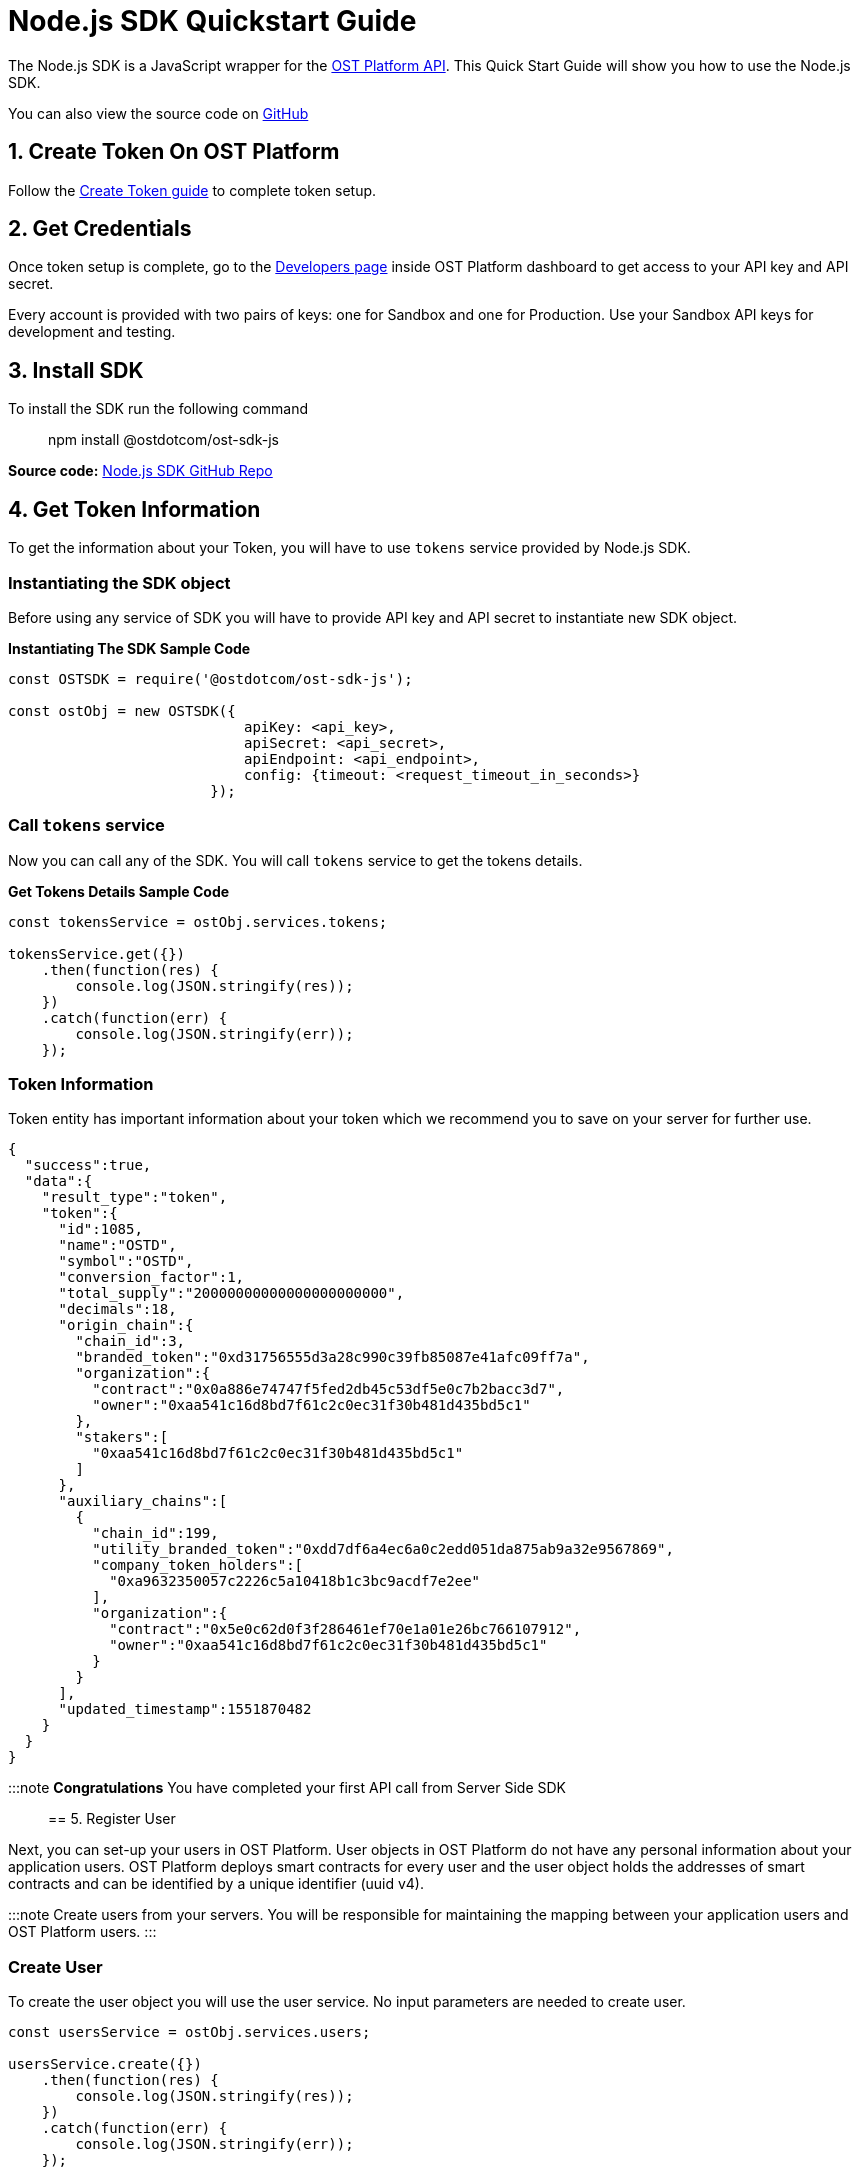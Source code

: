 = Node.js SDK Quickstart Guide
:id: nodejs
:sidebar_label: Node.js

The Node.js SDK is a JavaScript wrapper for the link:/platform/docs/api[OST Platform API].
This Quick Start Guide will show you how to use the Node.js SDK.

You can also view the source code on https://github.com/ostdotcom/ost-sdk-js/tree/v2.0.0[GitHub]

== 1. Create Token On OST Platform

Follow the link:/platform/docs/1-create/[Create Token guide] to complete token setup.

== 2. Get Credentials

Once token setup is complete, go to the https://platform.ost.com/testnet/developer[Developers page] inside OST Platform dashboard to get access to your API key and API secret.

Every account is provided with two pairs of keys: one for Sandbox and one for Production.
Use your Sandbox API keys for development and testing.

== 3. Install SDK

To install the SDK run the following command +

____
npm install @ostdotcom/ost-sdk-js
____

*Source code:* https://github.com/ostdotcom/ost-sdk-js/tree/v2.0.0[Node.js SDK GitHub Repo]

== 4. Get Token Information

To get the information about your Token, you will have to use `tokens` service provided by Node.js SDK.

=== Instantiating the SDK object

Before using any service of SDK you will have to provide API key and API secret to instantiate new SDK object.

*Instantiating The SDK Sample Code*

[source,javascript]
----
const OSTSDK = require('@ostdotcom/ost-sdk-js');

const ostObj = new OSTSDK({
                            apiKey: <api_key>,
                            apiSecret: <api_secret>,
                            apiEndpoint: <api_endpoint>,
                            config: {timeout: <request_timeout_in_seconds>}
                        });
----

=== Call `tokens` service

Now you can call any of the SDK.
You will call `tokens` service to get the tokens details.

*Get Tokens Details Sample Code*

[source,javascript]
----

const tokensService = ostObj.services.tokens;

tokensService.get({})
    .then(function(res) {
        console.log(JSON.stringify(res));
    })
    .catch(function(err) {
        console.log(JSON.stringify(err));
    });
----

=== Token Information

Token entity has important information about your token which we recommend you to save on your server for further use.

[source,json]
----
{
  "success":true,
  "data":{
    "result_type":"token",
    "token":{
      "id":1085,
      "name":"OSTD",
      "symbol":"OSTD",
      "conversion_factor":1,
      "total_supply":"20000000000000000000000",
      "decimals":18,
      "origin_chain":{
        "chain_id":3,
        "branded_token":"0xd31756555d3a28c990c39fb85087e41afc09ff7a",
        "organization":{
          "contract":"0x0a886e74747f5fed2db45c53df5e0c7b2bacc3d7",
          "owner":"0xaa541c16d8bd7f61c2c0ec31f30b481d435bd5c1"
        },
        "stakers":[
          "0xaa541c16d8bd7f61c2c0ec31f30b481d435bd5c1"
        ]
      },
      "auxiliary_chains":[
        {
          "chain_id":199,
          "utility_branded_token":"0xdd7df6a4ec6a0c2edd051da875ab9a32e9567869",
          "company_token_holders":[
            "0xa9632350057c2226c5a10418b1c3bc9acdf7e2ee"
          ],
          "organization":{
            "contract":"0x5e0c62d0f3f286461ef70e1a01e26bc766107912",
            "owner":"0xaa541c16d8bd7f61c2c0ec31f30b481d435bd5c1"
          }
        }
      ],
      "updated_timestamp":1551870482
    }
  }
}
----

:::note *Congratulations*  You have completed your first API call from Server Side SDK :::

== 5. Register User

Next, you can set-up your users in OST Platform.
User objects in OST Platform do not have any personal information about your application users.
OST Platform deploys smart contracts for every user and the user object holds the addresses of smart contracts and can be identified by a unique identifier (uuid v4).

:::note Create users from your servers.
You will be responsible for maintaining the mapping between your application users and OST Platform users.
:::

=== Create User

To create the user object you will use the user service.
No input parameters are needed to create user.

[source,javascript]
----

const usersService = ostObj.services.users;

usersService.create({})
    .then(function(res) {
        console.log(JSON.stringify(res));
    })
    .catch(function(err) {
        console.log(JSON.stringify(err));
    });
----

=== Response (User Object)

[source,json]
----
{
    "success": true,
    "data": {
        "result_type": "user",
        "user": {
            "id": "7303bd10-5114-423e-9206-04cafafb1708",
            "token_id": 1085,
            "token_holder_address": null,
            "device_manager_address": null,
            "recovery_address": null,
            "recovery_owner_address": null,
            "type": "user",
            "status": "CREATED",
            "updated_timestamp": 1552365651
        }
    }
}
----

Ideally after user creation you should map the user's id with unique identifier of your application user.
E.g.: `jack.ryan@example.com` can be a unique identifier of your application user, this email can be mapped with newly created user's `id`.

A detailed explanation about each attribute of user is available on user object section in link:/platform/docs/api/#user-object[API References].

== Next Steps

. link:/platform/docs/sdk/mobile-wallet-sdks/android/[Android Wallet SDK Setup]
. link:/platform/docs/sdk/mobile-wallet-sdks/iOS[iOS Wallet SDK Setup]
. link:/platform/docs/api/[API Reference]
